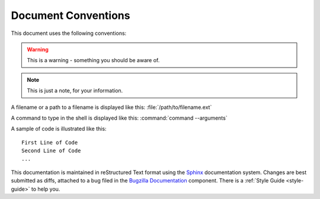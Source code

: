 .. _conventions:

Document Conventions
####################

This document uses the following conventions:

.. warning:: This is a warning - something you should be aware of.

.. note:: This is just a note, for your information.

A filename or a path to a filename is displayed like this:
:file:`/path/to/filename.ext`

A command to type in the shell is displayed like this:
:command:`command --arguments`

A sample of code is illustrated like this:

::

    First Line of Code
    Second Line of Code
    ...

This documentation is maintained in reStructured Text format using the
`Sphinx <http://www.sphinx-doc.org/>`_ documentation system.
Changes are best submitted as diffs, attached
to a bug filed in the `Bugzilla Documentation
<https://bugzilla.mozilla.org/enter_bug.cgi?product=Bugzilla;component=Documentation>`_
component. There is a :ref:`Style Guide <style-guide>` to help you.

